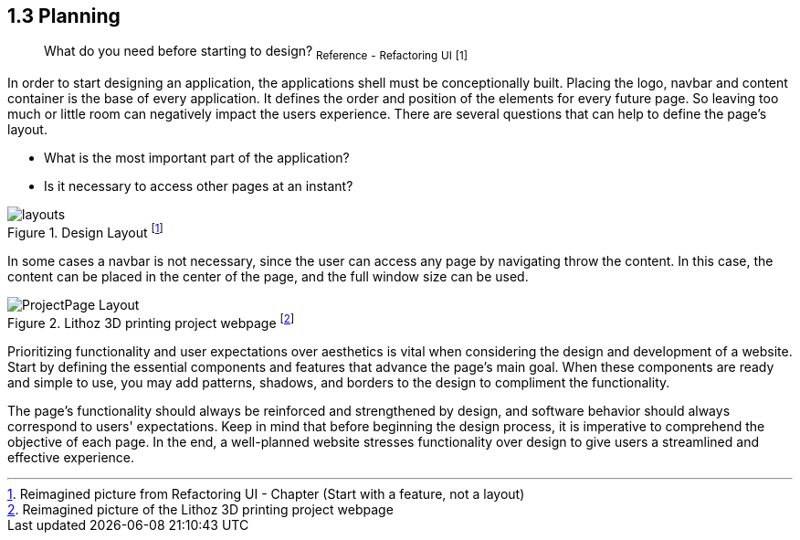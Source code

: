 == 1.3 Planning

> What do you need before starting to design?
~Reference~ ~-~ ~Refactoring~ ~UI~ ~[1]~

In order to start designing an application, the applications shell must be conceptionally built. Placing the logo, navbar and content container is the base of every application. It defines the order and position of the elements for every future page. So leaving too much or little room can negatively impact the users experience. There are several questions that can help to define the page's layout. 

- What is the most important part of the application?
- Is it necessary to access other pages at an instant?

image::/Assets/Images/Cserich_Philipp/Design-Layouts.png[layouts,pdfwidth=5in,align=center,title="Design Layout footnote:[Reimagined picture from Refactoring UI - Chapter (Start with a feature, not a layout)]"]

In some cases a navbar is not necessary, since the user can access any page by navigating throw the content. In this case, the content can be placed in the center of the page, and the full window size can be used.

image::/Assets/Images/Cserich_Philipp/ProjectPage_Layout.png[pdfwidth=2in,page_layout,title="Lithoz 3D printing project webpage footnote:[Reimagined picture of the Lithoz 3D printing project webpage]"]

Prioritizing functionality and user expectations over aesthetics is vital when considering the design and development of a website. Start by defining the essential components and features that advance the page's main goal. When these components are ready and simple to use, you may add patterns, shadows, and borders to the design to compliment the functionality.

The page's functionality should always be reinforced and strengthened by design, and software behavior should always correspond to users' expectations. Keep in mind that before beginning the design process, it is imperative to comprehend the objective of each page. In the end, a well-planned website stresses functionality over design to give users a streamlined and effective experience.